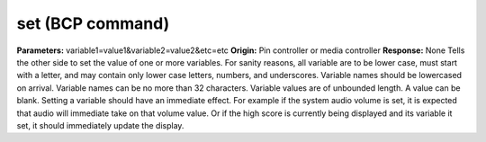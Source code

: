 set (BCP command)
=================

**Parameters:** variable1=value1&variable2=value2&etc=etc **Origin:**
Pin controller or media controller **Response:** None Tells the other
side to set the value of one or more variables. For sanity reasons,
all variable are to be lower case, must start with a letter, and may
contain only lower case letters, numbers, and underscores. Variable
names should be lowercased on arrival. Variable names can be no more
than 32 characters. Variable values are of unbounded length. A value
can be blank. Setting a variable should have an immediate effect. For
example if the system audio volume is set, it is expected that audio
will immediate take on that volume value. Or if the high score is
currently being displayed and its variable it set, it should
immediately update the display.